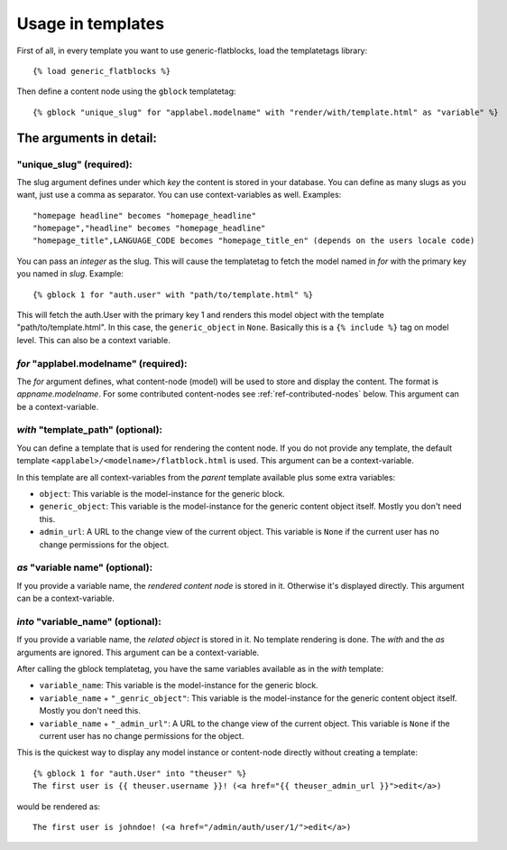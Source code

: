 .. _ref-usage:

==================
Usage in templates
==================

First of all, in every template you want to use generic-flatblocks, load the
templatetags library::

    {% load generic_flatblocks %}

Then define a content node using the ``gblock`` templatetag::

    {% gblock "unique_slug" for "applabel.modelname" with "render/with/template.html" as "variable" %}

The arguments in detail:
========================

**"unique_slug"** (required):
-----------------------------

The slug argument defines under which
*key* the content is stored in your database. You can define as many slugs
as you want, just use a comma as separator. You can use context-variables as 
well. Examples::
  
    "homepage headline" becomes "homepage_headline"
    "homepage","headline" becomes "homepage_headline"
    "homepage_title",LANGUAGE_CODE becomes "homepage_title_en" (depends on the users locale code)

You can pass an *integer* as the slug. This will cause the templatetag to fetch
the model named in *for* with the primary key you named in *slug*. Example::
  
    {% gblock 1 for "auth.user" with "path/to/template.html" %}
  
This will fetch the auth.User with the primary key 1 and renders this model
object with the template "path/to/template.html". In this case, the
``generic_object`` in ``None``. Basically this is a ``{% include %}`` tag on
model level. This can also be a context variable.
  
*for* **"applabel.modelname"** (required):
------------------------------------------

The *for* argument defines, what content-node (model) will be used to store
and display the content. The format is *appname.modelname*. For some
contributed content-nodes see :ref:`ref-contributed-nodes` below.
This argument can be a context-variable.

*with* **"template_path"** (optional):
--------------------------------------

You can define a template that is used for rendering the content node. If you
do not provide any template, the default template ``<applabel>/<modelname>/flatblock.html``
is used. This argument can be a context-variable.

In this template are all context-variables from the *parent* template
available plus some extra variables:

- ``object``: This variable is the model-instance for the generic block.

- ``generic_object``: This variable is the model-instance for the generic
  content object itself. Mostly you don't need this.
  
- ``admin_url``: A URL to the change view of the current object. This variable
  is ``None`` if the current user has no change permissions for the object.
  
*as* **"variable name"** (optional):
--------------------------------------

If you provide a variable name, the *rendered content node* is stored in it.
Otherwise it's displayed directly. This argument can be a context-variable.
  
*into* **"variable_name"** (optional):
--------------------------------------

If you provide a variable name, the *related object* is stored in it. No
template rendering is done. The *with* and the *as* arguments are ignored.
This argument can be a context-variable.
  
After calling the gblock templatetag, you have the same variables available
as in the *with* template:
  
- ``variable_name``: This variable is the model-instance for the generic block.

- ``variable_name`` + ``"_genric_object"``: This variable is the model-instance for
  the generic content object itself. Mostly you don't need this.
  
- ``variable_name`` + ``"_admin_url"``: A URL to the change view of the current object.
  This variable is ``None`` if the current user has no change permissions for
  the object.
  
This is the quickest way to display any model instance or content-node
directly without creating a template::
  
    {% gblock 1 for "auth.User" into "theuser" %}
    The first user is {{ theuser.username }}! (<a href="{{ theuser_admin_url }}">edit</a>)

would be rendered as::
  
    The first user is johndoe! (<a href="/admin/auth/user/1/">edit</a>)